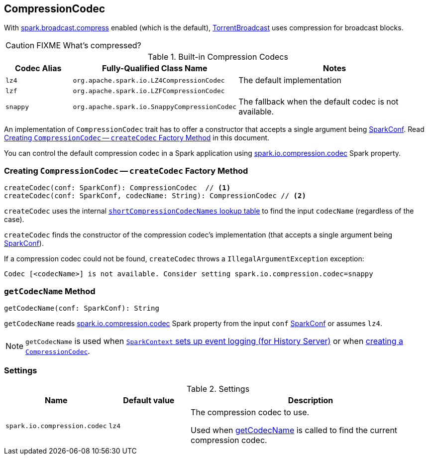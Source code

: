 == [[CompressionCodec]] CompressionCodec

With link:spark-service-broadcastmanager.adoc#spark_broadcast_compress[spark.broadcast.compress] enabled (which is the default), link:spark-TorrentBroadcast.adoc[TorrentBroadcast] uses compression for broadcast blocks.

CAUTION: FIXME What's compressed?

[[shortCompressionCodecNames]]
.Built-in Compression Codecs
[width="100%",cols="1,1,3",options="header"]
|===
| Codec Alias | Fully-Qualified Class Name | Notes
| `lz4` | `org.apache.spark.io.LZ4CompressionCodec` | The default implementation
| `lzf` | `org.apache.spark.io.LZFCompressionCodec` |
| `snappy` | `org.apache.spark.io.SnappyCompressionCodec` | The fallback when the default codec is not available.
|===

An implementation of `CompressionCodec` trait has to offer a constructor that accepts a single argument being link:spark-SparkConf.adoc[SparkConf]. Read <<createCodec, Creating `CompressionCodec` -- `createCodec` Factory Method>> in this document.

You can control the default compression codec in a Spark application using <<spark_io_compression_codec, spark.io.compression.codec>> Spark property.

=== [[createCodec]] Creating `CompressionCodec` -- `createCodec` Factory Method

[source, scala]
----
createCodec(conf: SparkConf): CompressionCodec  // <1>
createCodec(conf: SparkConf, codecName: String): CompressionCodec // <2>
----

`createCodec` uses the internal <<shortCompressionCodecNames, `shortCompressionCodecNames` lookup table>> to find the input `codecName` (regardless of the case).

`createCodec` finds the constructor of the compression codec's implementation (that accepts a single argument being link:spark-SparkConf.adoc[SparkConf]).

If a compression codec could not be found, `createCodec` throws a `IllegalArgumentException` exception:

```
Codec [<codecName>] is not available. Consider setting spark.io.compression.codec=snappy
```

=== [[getCodecName]] `getCodecName` Method

[source, scala]
----
getCodecName(conf: SparkConf): String
----

`getCodecName` reads <<spark_io_compression_codec, spark.io.compression.codec>> Spark property from the input `conf` link:spark-SparkConf.adoc[SparkConf] or assumes `lz4`.

NOTE: `getCodecName` is used when link:spark-sparkcontext-creating-instance-internals.adoc#_eventLogCodec[`SparkContext` sets up event logging (for History Server)] or when <<createCodec, creating a `CompressionCodec`>>.

=== [[settings]] Settings

.Settings
[width="100%",cols="1,1,3",options="header"]
|===
|Name | Default value |Description
| [[spark_io_compression_codec]] `spark.io.compression.codec` | `lz4` | The compression codec to use.

Used when <<getCodecName, getCodecName>> is called to find the current compression codec.
|===
